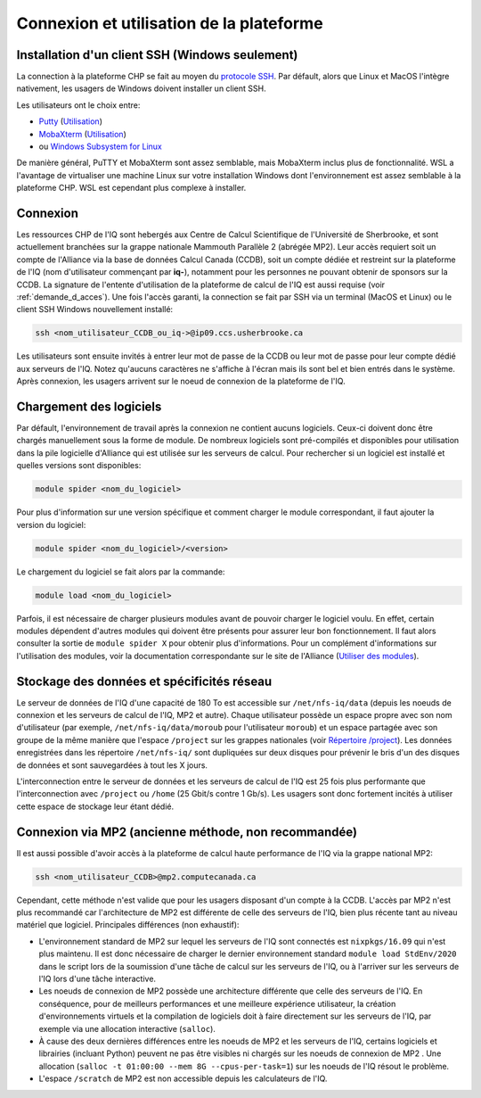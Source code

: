 .. mise_en_route

Connexion et utilisation de la plateforme
-----------------------------------------


.. _Mise_en_route_windows:

Installation d'un client SSH (Windows seulement)
================================================

La connection à la plateforme CHP se fait au moyen du `protocole SSH <https://docs.alliancecan.ca/wiki/SSH/fr>`_.
Par défault, alors que Linux et MacOS l'intègre nativement, les usagers de Windows doivent installer un client SSH.

Les utilisateurs ont le choix entre:

* `Putty <https://www.chiark.greenend.org.uk/~sgtatham/putty/>`_ (`Utilisation <https://docs.alliancecan.ca/wiki/Connecting_with_PuTTY/fr>`_)
* `MobaXterm <https://mobaxterm.mobatek.net/>`_ (`Utilisation <https://docs.alliancecan.ca/wiki/Connecting_with_MobaXTerm/fr>`_)
* ou  `Windows Subsystem for Linux <https://docs.microsoft.com/en-us/windows/wsl/install>`_

De manière général, PuTTY et MobaXterm sont assez semblable, mais MobaXterm inclus plus de fonctionnalité.
WSL a l'avantage de virtualiser une machine Linux sur votre installation Windows dont l'environnement est assez semblable à la plateforme CHP.
WSL est cependant plus complexe à installer.


Connexion
=========

Les ressources CHP de l'IQ sont hebergés aux Centre de Calcul Scientifique de l'Université de Sherbrooke, et sont actuellement branchées sur la grappe nationale Mammouth Parallèle 2 (abrégée MP2).
Leur accès requiert soit un compte de l'Alliance via la base de données Calcul Canada (CCDB), soit un compte dédiée et restreint sur la plateforme de l'IQ (nom d'utilisateur commençant par **iq-**), notamment pour les personnes ne pouvant obtenir de sponsors sur la CCDB.
La signature de l'entente d'utilisation de la plateforme de calcul de l'IQ est aussi requise (voir :ref:`demande_d_acces`).
Une fois l'accès garanti, la connection se fait par SSH via un terminal (MacOS et Linux) ou le client SSH Windows nouvellement installé:

.. code-block:: bash

   ssh <nom_utilisateur_CCDB_ou_iq->@ip09.ccs.usherbrooke.ca

Les utilisateurs sont ensuite invités à entrer leur mot de passe de la CCDB ou leur mot de passe pour leur compte dédié aux serveurs de l'IQ.
Notez qu'aucuns caractères ne s'affiche à l'écran mais ils sont bel et bien entrés dans le système.
Après connexion, les usagers arrivent sur le noeud de connexion de la plateforme de l'IQ.


Chargement des logiciels
========================

Par défault, l'environnement de travail après la connexion ne contient aucuns logiciels.
Ceux-ci doivent donc être chargés manuellement sous la forme de module.
De nombreux logiciels sont pré-compilés et disponibles pour utilisation dans la pile logicielle d'Alliance qui est utilisée sur les serveurs de calcul.
Pour rechercher si un logiciel est installé et quelles versions sont disponibles:

.. code-block:: bash

   module spider <nom_du_logiciel>

Pour plus d'information sur une version spécifique et comment charger le module correspondant, il faut ajouter la version du logiciel:

.. code-block:: bash

   module spider <nom_du_logiciel>/<version>

Le chargement du logiciel se fait alors par la commande:

.. code-block:: bash

   module load <nom_du_logiciel>
   
Parfois, il est nécessaire de charger plusieurs modules avant de pouvoir charger le logiciel voulu.
En effet, certain modules dépendent d'autres modules qui doivent être présents pour assurer leur bon fonctionnement.
Il faut alors consulter la sortie de ``module spider X`` pour obtenir plus d'informations.
Pour un complément d'informations sur l'utilisation des modules, voir la documentation correspondante sur le site de l'Alliance (`Utiliser des modules <https://docs.alliancecan.ca/wiki/Utiliser_des_modules>`_).


Stockage des données et spécificités réseau
===========================================

Le serveur de données de l'IQ d'une capacité de 180 To est accessible sur ``/net/nfs-iq/data`` (depuis les noeuds de connexion et les serveurs de calcul de l'IQ, MP2 et autre).
Chaque utilisateur possède un espace propre avec son nom d'utilisateur (par exemple, ``/net/nfs-iq/data/moroub`` pour l'utilisateur ``moroub``) et un espace partagée avec son groupe de la même manière que l'espace ``/project`` sur les grappes nationales (voir `Répertoire /project <https://docs.alliancecan.ca/wiki/Project_layout/fr>`_).
Les données enregistrées dans les répertoire ``/net/nfs-iq/`` sont dupliquées sur deux disques pour prévenir le bris d'un des disques de données et sont sauvegardées à tout les X jours.

L'interconnection entre le serveur de données et les serveurs de calcul de l'IQ est 25 fois plus performante que l'interconnection avec ``/project`` ou ``/home`` (25 Gbit/s contre 1 Gb/s). 
Les usagers sont donc fortement incités à utiliser cette espace de stockage leur étant dédié.


Connexion via MP2 (ancienne méthode, non recommandée)
=====================================================

Il est aussi possible d'avoir accès à la plateforme de calcul haute performance de l'IQ via la grappe national MP2:

.. code-block:: bash

   ssh <nom_utilisateur_CCDB>@mp2.computecanada.ca
   
Cependant, cette méthode n'est valide que pour les usagers disposant d'un compte à la CCDB.
L'accès par MP2 n'est plus recommandé car l'architecture de MP2 est différente de celle des serveurs de l'IQ, bien plus récente tant au niveau matériel que logiciel.
Principales différences (non exhaustif):

* L'environnement standard de MP2 sur lequel les serveurs de l'IQ sont connectés est ``nixpkgs/16.09`` qui n'est plus maintenu. Il est donc nécessaire de charger le dernier environnement standard ``module load StdEnv/2020`` dans le script lors de la soumission d'une tâche de calcul sur les serveurs de l'IQ, ou à l'arriver sur les serveurs de l'IQ lors d'une tâche interactive.

* Les noeuds de connexion de MP2 possède une architecture différente que celle des serveurs de l'IQ. En conséquence, pour de meilleurs performances et une meilleure expérience utilisateur, la création d'environnements virtuels et la compilation de logiciels doit à faire directement sur les serveurs de l'IQ, par exemple via une allocation interactive (``salloc``).

* À cause des deux dernières différences entre les noeuds de MP2 et les serveurs de l'IQ, certains logiciels et librairies (incluant Python) peuvent ne pas être visibles ni chargés sur les noeuds de connexion de MP2 . Une allocation (``salloc -t 01:00:00 --mem 8G --cpus-per-task=1``) sur les noeuds de l'IQ résout le problème.

* L'espace ``/scratch`` de MP2 est non accessible depuis les calculateurs de l'IQ.
